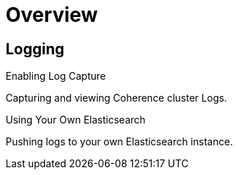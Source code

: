 ///////////////////////////////////////////////////////////////////////////////

    Copyright (c) 2019 Oracle and/or its affiliates. All rights reserved.

    Licensed under the Apache License, Version 2.0 (the "License");
    you may not use this file except in compliance with the License.
    You may obtain a copy of the License at

        http://www.apache.org/licenses/LICENSE-2.0

    Unless required by applicable law or agreed to in writing, software
    distributed under the License is distributed on an "AS IS" BASIS,
    WITHOUT WARRANTIES OR CONDITIONS OF ANY KIND, either express or implied.
    See the License for the specific language governing permissions and
    limitations under the License.

///////////////////////////////////////////////////////////////////////////////

= Overview
:description: Logging
:keywords: oracle coherence, kubernetes, operator, Logging

== Logging

[PILLARS]
====
[CARD]
.Enabling Log Capture
[link=logging/020_logging.adoc]
--
Capturing and viewing Coherence cluster Logs.
--

[CARD]
.Using Your Own Elasticsearch
[link=logging/040_own.adoc]
--
Pushing logs to your own Elasticsearch instance.
--

====

